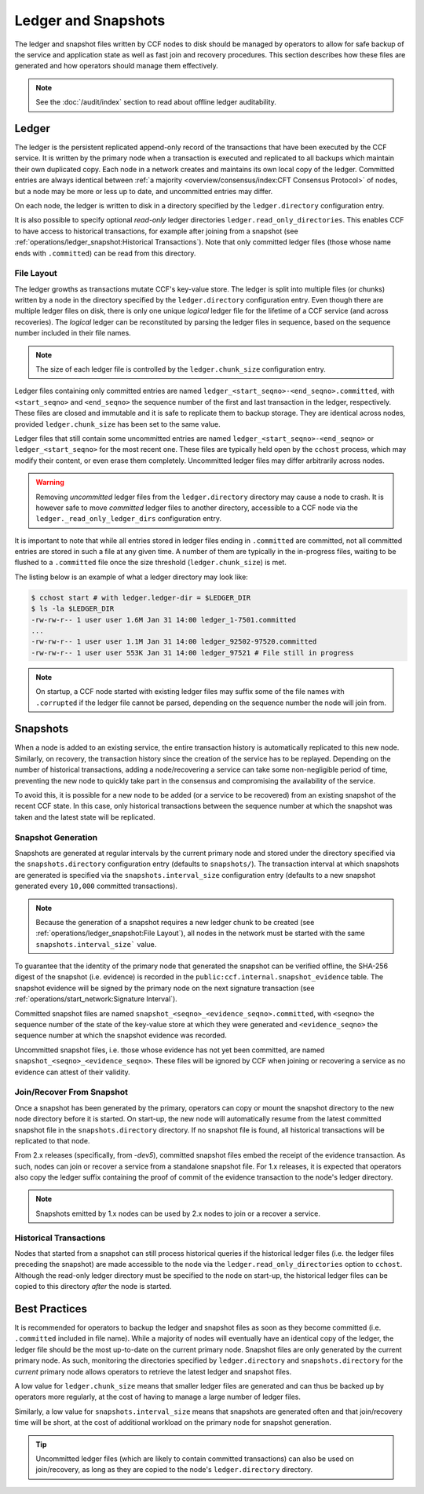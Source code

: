 Ledger and Snapshots
====================

The ledger and snapshot files written by CCF nodes to disk should be managed by operators to allow for safe backup of the service and application state as well as fast join and recovery procedures. This section describes how these files are generated and how operators should manage them effectively.

.. note:: See the :doc:`/audit/index` section to read about offline ledger auditability.

Ledger
------

The ledger is the persistent replicated append-only record of the transactions that have been executed by the CCF service. It is written by the primary node when a transaction is executed and replicated to all backups which maintain their own duplicated copy. Each node in a network creates and maintains its own local copy of the ledger. Committed entries are always identical between :ref:`a majority <overview/consensus/index:CFT Consensus Protocol>` of nodes, but a node may be more or less up to date, and uncommitted entries may differ.

On each node, the ledger is written to disk in a directory specified by the ``ledger.directory`` configuration entry.

It is also possible to specify optional `read-only` ledger directories ``ledger.read_only_directories``. This enables CCF to have access to historical transactions, for example after joining from a snapshot (see :ref:`operations/ledger_snapshot:Historical Transactions`). Note that only committed ledger files (those whose name ends with ``.committed``) can be read from this directory.

File Layout
~~~~~~~~~~~

The ledger growths as transactions mutate CCF's key-value store. The ledger is split into multiple files (or chunks) written by a node in the directory specified by the ``ledger.directory`` configuration entry. Even though there are multiple ledger files on disk, there is only one unique `logical` ledger file for the lifetime of a CCF service (and across recoveries). The `logical` ledger can be reconstituted by parsing the ledger files in sequence, based on the sequence number included in their file names.

.. note:: The size of each ledger file is controlled by the ``ledger.chunk_size`` configuration entry.

Ledger files containing only committed entries are named ``ledger_<start_seqno>-<end_seqno>.committed``, with ``<start_seqno>`` and ``<end_seqno>`` the sequence number of the first and last transaction in the ledger, respectively. These files are closed and immutable and it is safe to replicate them to backup storage. They are identical across nodes, provided ``ledger.chunk_size`` has been set to the same value.

Ledger files that still contain some uncommitted entries are named ``ledger_<start_seqno>-<end_seqno>`` or ``ledger_<start_seqno>`` for the most recent one. These files are typically held open by the ``cchost`` process, which may modify their content, or even erase them completely. Uncommitted ledger files may differ arbitrarily across nodes.

.. warning:: Removing `uncommitted` ledger files from the ``ledger.directory`` directory may cause a node to crash. It is however safe to move `committed` ledger files to another directory, accessible to a CCF node via the ``ledger._read_only_ledger_dirs`` configuration entry.

It is important to note that while all entries stored in ledger files ending in ``.committed`` are committed, not all committed entries are stored in such a file at any given time. A number of them are typically in the in-progress files, waiting to be flushed to a ``.committed`` file once the size threshold (``ledger.chunk_size``) is met.

The listing below is an example of what a ledger directory may look like:

.. code-block:: bash

    $ cchost start # with ledger.ledger-dir = $LEDGER_DIR
    $ ls -la $LEDGER_DIR
    -rw-rw-r-- 1 user user 1.6M Jan 31 14:00 ledger_1-7501.committed
    ...
    -rw-rw-r-- 1 user user 1.1M Jan 31 14:00 ledger_92502-97520.committed
    -rw-rw-r-- 1 user user 553K Jan 31 14:00 ledger_97521 # File still in progress

.. note:: On startup, a CCF node started with existing ledger files may suffix some of the file names with ``.corrupted`` if the ledger file cannot be parsed, depending on the sequence number the node will join from.

Snapshots
---------

When a node is added to an existing service, the entire transaction history is automatically replicated to this new node. Similarly, on recovery, the transaction history since the creation of the service has to be replayed. Depending on the number of historical transactions, adding a node/recovering a service can take some non-negligible period of time, preventing the new node to quickly take part in the consensus and compromising the availability of the service.

To avoid this, it is possible for a new node to be added (or a service to be recovered) from an existing snapshot of the recent CCF state. In this case, only historical transactions between the sequence number at which the snapshot was taken and the latest state will be replicated.

Snapshot Generation
~~~~~~~~~~~~~~~~~~~

Snapshots are generated at regular intervals by the current primary node and stored under the directory specified via the ``snapshots.directory`` configuration entry (defaults to ``snapshots/``). The transaction interval at which snapshots are generated is specified via the ``snapshots.interval_size`` configuration entry (defaults to a new snapshot generated every ``10,000`` committed transactions).

.. note:: Because the generation of a snapshot requires a new ledger chunk to be created (see :ref:`operations/ledger_snapshot:File Layout`), all nodes in the network must be started with the same ``snapshots.interval_size``` value.

To guarantee that the identity of the primary node that generated the snapshot can be verified offline, the SHA-256 digest of the snapshot (i.e. evidence) is recorded in the ``public:ccf.internal.snapshot_evidence`` table. The snapshot evidence will be signed by the primary node on the next signature transaction (see :ref:`operations/start_network:Signature Interval`).

Committed snapshot files are named ``snapshot_<seqno>_<evidence_seqno>.committed``, with ``<seqno>`` the sequence number of the state of the key-value store at which they were generated and ``<evidence_seqno>`` the sequence number at which the snapshot evidence was recorded.

Uncommitted snapshot files, i.e. those whose evidence has not yet been committed, are named ``snapshot_<seqno>_<evidence_seqno>``. These files will be ignored by CCF when joining or recovering a service as no evidence can attest of their validity.

Join/Recover From Snapshot
~~~~~~~~~~~~~~~~~~~~~~~~~~

Once a snapshot has been generated by the primary, operators can copy or mount the snapshot directory to the new node directory before it is started. On start-up, the new node will automatically resume from the latest committed snapshot file in the ``snapshots.directory`` directory. If no snapshot file is found, all historical transactions will be replicated to that node.

From 2.x releases (specifically, from `-dev5`), committed snapshot files embed the receipt of the evidence transaction. As such, nodes can join or recover a service from a standalone snapshot file. For 1.x releases, it is expected that operators also copy the ledger suffix containing the proof of commit of the evidence transaction to the node's ledger directory.

.. note:: Snapshots emitted by 1.x nodes can be used by 2.x nodes to join or a recover a service.

Historical Transactions
~~~~~~~~~~~~~~~~~~~~~~~

Nodes that started from a snapshot can still process historical queries if the historical ledger files (i.e. the ledger files preceding the snapshot) are made accessible to the node via the ``ledger.read_only_directories`` option to ``cchost``. Although the read-only ledger directory must be specified to the node on start-up, the historical ledger files can be copied to this directory `after` the node is started.

Best Practices
--------------

It is recommended for operators to backup the ledger and snapshot files as soon as they become committed (i.e. ``.committed`` included in file name). While a majority of nodes will eventually have an identical copy of the ledger, the ledger file should be the most up-to-date on the current primary node. Snapshot files are only generated by the current primary node. As such, monitoring the directories specified by ``ledger.directory`` and ``snapshots.directory`` for the `current` primary node allows operators to retrieve the latest ledger and snapshot files.

A low value for ``ledger.chunk_size`` means that smaller ledger files are generated and can thus be backed up by operators more regularly, at the cost of having to manage a large number of ledger files.

Similarly, a low value for ``snapshots.interval_size`` means that snapshots are generated often and that join/recovery time will be short, at the cost of additional workload on the primary node for snapshot generation.

.. tip:: Uncommitted ledger files (which are likely to contain committed transactions) can also be used on join/recovery, as long as they are copied to the node's ``ledger.directory`` directory.
